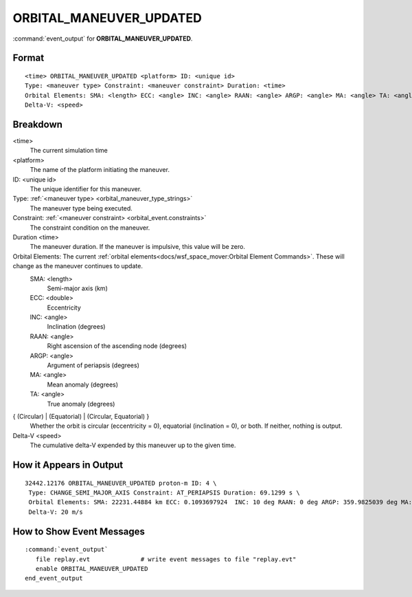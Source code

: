 .. ****************************************************************************
.. CUI
..
.. The Advanced Framework for Simulation, Integration, and Modeling (AFSIM)
..
.. The use, dissemination or disclosure of data in this file is subject to
.. limitation or restriction. See accompanying README and LICENSE for details.
.. ****************************************************************************

.. _ORBITAL_MANEUVER_UPDATED:

ORBITAL_MANEUVER_UPDATED
------------------------

:command:`event_output` for **ORBITAL_MANEUVER_UPDATED**.

Format
======

.. parsed-literal::

 <time> ORBITAL_MANEUVER_UPDATED <platform> ID: <unique id> 
 Type: <maneuver type> Constraint: <maneuver constraint> Duration: <time>
 Orbital Elements: SMA: <length> ECC: <angle> INC: <angle> RAAN: <angle> ARGP: <angle> MA: <angle> TA: <angle> { (Circular) | (Equatorial) | (Circular, Equatorial) }
 Delta-V: <speed>

Breakdown
=========

<time>
    The current simulation time
<platform>
    The name of the platform initiating the maneuver.
ID: <unique id>
    The unique identifier for this maneuver.
Type: :ref:`<maneuver type> <orbital_maneuver_type_strings>`
    The maneuver type being executed.
Constraint: :ref:`<maneuver constraint> <orbital_event.constraints>`
    The constraint condition on the maneuver.
Duration <time>
    The maneuver duration.  If the maneuver is impulsive, this value will be zero.
Orbital Elements:  The current :ref:`orbital elements<docs/wsf_space_mover:Orbital Element Commands>`.  These will change as the maneuver continues to update.
    SMA:  <length> 
      Semi-major axis (km)
    ECC:  <double> 
      Eccentricity
    INC:  <angle> 
      Inclination (degrees)
    RAAN: <angle> 
      Right ascension of the ascending node (degrees)
    ARGP: <angle> 
      Argument of periapsis (degrees)
    MA:   <angle> 
      Mean anomaly (degrees)
    TA:   <angle>
      True anomaly (degrees)
{ (Circular) | (Equatorial) | (Circular, Equatorial) }
    Whether the orbit is circular (eccentricity = 0), equatorial (inclination = 0), or both.  If neither, nothing is output.
Delta-V <speed>
    The cumulative delta-V expended by this maneuver up to the given time.
   
How it Appears in Output
========================

::

 32442.12176 ORBITAL_MANEUVER_UPDATED proton-m ID: 4 \
  Type: CHANGE_SEMI_MAJOR_AXIS Constraint: AT_PERIAPSIS Duration: 69.1299 s \
  Orbital Elements: SMA: 22231.44884 km ECC: 0.1093697924  INC: 10 deg RAAN: 0 deg ARGP: 359.9825039 deg MA: 359.6601113 deg TA: 359.5740801 deg  \
  Delta-V: 20 m/s

How to Show Event Messages
==========================

.. parsed-literal::

  :command:`event_output`
     file replay.evt              # write event messages to file "replay.evt"
     enable ORBITAL_MANEUVER_UPDATED
  end_event_output
